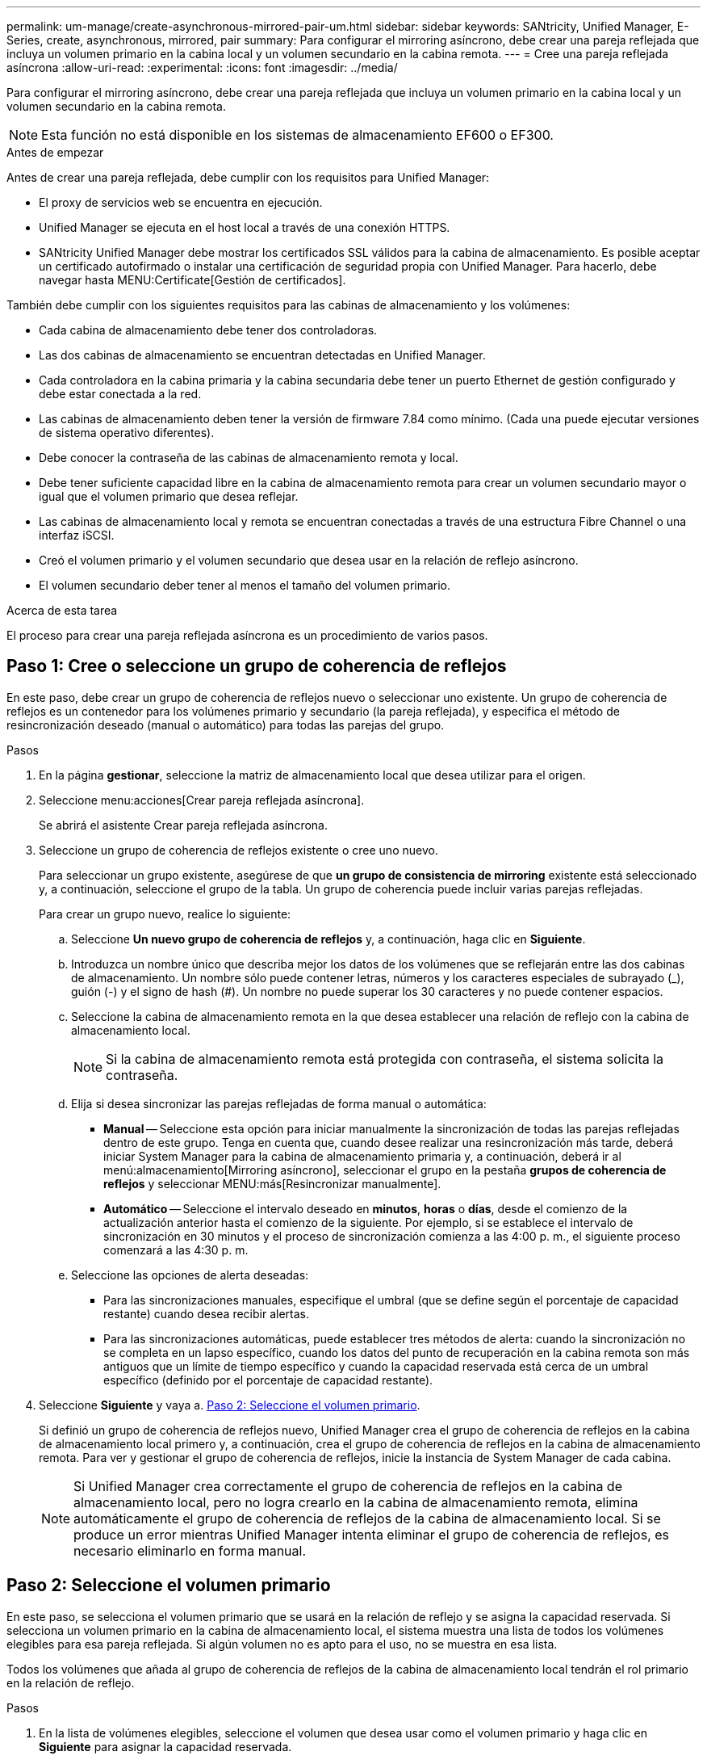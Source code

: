 ---
permalink: um-manage/create-asynchronous-mirrored-pair-um.html 
sidebar: sidebar 
keywords: SANtricity, Unified Manager, E-Series, create, asynchronous, mirrored, pair 
summary: Para configurar el mirroring asíncrono, debe crear una pareja reflejada que incluya un volumen primario en la cabina local y un volumen secundario en la cabina remota. 
---
= Cree una pareja reflejada asíncrona
:allow-uri-read: 
:experimental: 
:icons: font
:imagesdir: ../media/


[role="lead"]
Para configurar el mirroring asíncrono, debe crear una pareja reflejada que incluya un volumen primario en la cabina local y un volumen secundario en la cabina remota.

[NOTE]
====
Esta función no está disponible en los sistemas de almacenamiento EF600 o EF300.

====
.Antes de empezar
Antes de crear una pareja reflejada, debe cumplir con los requisitos para Unified Manager:

* El proxy de servicios web se encuentra en ejecución.
* Unified Manager se ejecuta en el host local a través de una conexión HTTPS.
* SANtricity Unified Manager debe mostrar los certificados SSL válidos para la cabina de almacenamiento. Es posible aceptar un certificado autofirmado o instalar una certificación de seguridad propia con Unified Manager. Para hacerlo, debe navegar hasta MENU:Certificate[Gestión de certificados].


También debe cumplir con los siguientes requisitos para las cabinas de almacenamiento y los volúmenes:

* Cada cabina de almacenamiento debe tener dos controladoras.
* Las dos cabinas de almacenamiento se encuentran detectadas en Unified Manager.
* Cada controladora en la cabina primaria y la cabina secundaria debe tener un puerto Ethernet de gestión configurado y debe estar conectada a la red.
* Las cabinas de almacenamiento deben tener la versión de firmware 7.84 como mínimo. (Cada una puede ejecutar versiones de sistema operativo diferentes).
* Debe conocer la contraseña de las cabinas de almacenamiento remota y local.
* Debe tener suficiente capacidad libre en la cabina de almacenamiento remota para crear un volumen secundario mayor o igual que el volumen primario que desea reflejar.
* Las cabinas de almacenamiento local y remota se encuentran conectadas a través de una estructura Fibre Channel o una interfaz iSCSI.
* Creó el volumen primario y el volumen secundario que desea usar en la relación de reflejo asíncrono.
* El volumen secundario deber tener al menos el tamaño del volumen primario.


.Acerca de esta tarea
El proceso para crear una pareja reflejada asíncrona es un procedimiento de varios pasos.



== Paso 1: Cree o seleccione un grupo de coherencia de reflejos

En este paso, debe crear un grupo de coherencia de reflejos nuevo o seleccionar uno existente. Un grupo de coherencia de reflejos es un contenedor para los volúmenes primario y secundario (la pareja reflejada), y especifica el método de resincronización deseado (manual o automático) para todas las parejas del grupo.

.Pasos
. En la página *gestionar*, seleccione la matriz de almacenamiento local que desea utilizar para el origen.
. Seleccione menu:acciones[Crear pareja reflejada asíncrona].
+
Se abrirá el asistente Crear pareja reflejada asíncrona.

. Seleccione un grupo de coherencia de reflejos existente o cree uno nuevo.
+
Para seleccionar un grupo existente, asegúrese de que *un grupo de consistencia de mirroring* existente está seleccionado y, a continuación, seleccione el grupo de la tabla. Un grupo de coherencia puede incluir varias parejas reflejadas.

+
Para crear un grupo nuevo, realice lo siguiente:

+
.. Seleccione *Un nuevo grupo de coherencia de reflejos* y, a continuación, haga clic en *Siguiente*.
.. Introduzca un nombre único que describa mejor los datos de los volúmenes que se reflejarán entre las dos cabinas de almacenamiento. Un nombre sólo puede contener letras, números y los caracteres especiales de subrayado (_), guión (-) y el signo de hash (#). Un nombre no puede superar los 30 caracteres y no puede contener espacios.
.. Seleccione la cabina de almacenamiento remota en la que desea establecer una relación de reflejo con la cabina de almacenamiento local.
+
[NOTE]
====
Si la cabina de almacenamiento remota está protegida con contraseña, el sistema solicita la contraseña.

====
.. Elija si desea sincronizar las parejas reflejadas de forma manual o automática:
+
*** *Manual* -- Seleccione esta opción para iniciar manualmente la sincronización de todas las parejas reflejadas dentro de este grupo. Tenga en cuenta que, cuando desee realizar una resincronización más tarde, deberá iniciar System Manager para la cabina de almacenamiento primaria y, a continuación, deberá ir al menú:almacenamiento[Mirroring asíncrono], seleccionar el grupo en la pestaña *grupos de coherencia de reflejos* y seleccionar MENU:más[Resincronizar manualmente].
*** *Automático* -- Seleccione el intervalo deseado en *minutos*, *horas* o *días*, desde el comienzo de la actualización anterior hasta el comienzo de la siguiente. Por ejemplo, si se establece el intervalo de sincronización en 30 minutos y el proceso de sincronización comienza a las 4:00 p. m., el siguiente proceso comenzará a las 4:30 p. m.


.. Seleccione las opciones de alerta deseadas:
+
*** Para las sincronizaciones manuales, especifique el umbral (que se define según el porcentaje de capacidad restante) cuando desea recibir alertas.
*** Para las sincronizaciones automáticas, puede establecer tres métodos de alerta: cuando la sincronización no se completa en un lapso específico, cuando los datos del punto de recuperación en la cabina remota son más antiguos que un límite de tiempo específico y cuando la capacidad reservada está cerca de un umbral específico (definido por el porcentaje de capacidad restante).




. Seleccione *Siguiente* y vaya a. <<Paso 2: Seleccione el volumen primario>>.
+
Si definió un grupo de coherencia de reflejos nuevo, Unified Manager crea el grupo de coherencia de reflejos en la cabina de almacenamiento local primero y, a continuación, crea el grupo de coherencia de reflejos en la cabina de almacenamiento remota. Para ver y gestionar el grupo de coherencia de reflejos, inicie la instancia de System Manager de cada cabina.

+
[NOTE]
====
Si Unified Manager crea correctamente el grupo de coherencia de reflejos en la cabina de almacenamiento local, pero no logra crearlo en la cabina de almacenamiento remota, elimina automáticamente el grupo de coherencia de reflejos de la cabina de almacenamiento local. Si se produce un error mientras Unified Manager intenta eliminar el grupo de coherencia de reflejos, es necesario eliminarlo en forma manual.

====




== Paso 2: Seleccione el volumen primario

En este paso, se selecciona el volumen primario que se usará en la relación de reflejo y se asigna la capacidad reservada. Si selecciona un volumen primario en la cabina de almacenamiento local, el sistema muestra una lista de todos los volúmenes elegibles para esa pareja reflejada. Si algún volumen no es apto para el uso, no se muestra en esa lista.

Todos los volúmenes que añada al grupo de coherencia de reflejos de la cabina de almacenamiento local tendrán el rol primario en la relación de reflejo.

.Pasos
. En la lista de volúmenes elegibles, seleccione el volumen que desea usar como el volumen primario y haga clic en *Siguiente* para asignar la capacidad reservada.
. En la lista de candidatos elegibles, seleccione la capacidad reservada para el volumen primario.
+
Tenga en cuenta las siguientes directrices:

+
** La configuración predeterminada para la capacidad reservada es del 20 % del volumen base y, por lo general, esta capacidad es suficiente. Si cambia el porcentaje, haga clic en *Actualizar candidatos*.
** La capacidad necesaria varía, según la frecuencia y el tamaño de las escrituras de I/o en el volumen primario y el tiempo que se requiere conservar la capacidad.
** En general, elija una capacidad mayor para la capacidad reservada si se presentan una o ambas de estas condiciones:
+
*** Se pretende conservar la pareja reflejada por un periodo prolongado.
*** Un gran porcentaje de bloques de datos cambiará en el volumen primario debido a una gran actividad de I/O. Utilice datos históricos de rendimiento u otra utilidad del sistema operativo para determinar la actividad de I/o típica del volumen primario.




. Seleccione *Siguiente* y vaya a. <<Paso 3: Seleccione el volumen secundario>>.




== Paso 3: Seleccione el volumen secundario

En este paso, se selecciona el volumen secundario que se usará en la relación de reflejo y se asigna la capacidad reservada. Si selecciona un volumen secundario en la cabina de almacenamiento remota, el sistema muestra una lista de todos los volúmenes aptos para esa pareja reflejada. Si algún volumen no es apto para el uso, no se muestra en esa lista.

Todos los volúmenes que añada al grupo de coherencia de reflejos de la cabina de almacenamiento remota tendrán el rol secundario en la relación de reflejo.

.Pasos
. En la lista de volúmenes elegibles, seleccione el volumen que desea usar como el volumen secundario en la pareja reflejada y haga clic en *Siguiente* para asignar la capacidad reservada.
. En la lista de candidatos elegibles, seleccione la capacidad reservada para el volumen secundario.
+
Tenga en cuenta las siguientes directrices:

+
** La configuración predeterminada para la capacidad reservada es del 20 % del volumen base y, por lo general, esta capacidad es suficiente. Si cambia el porcentaje, haga clic en *Actualizar candidatos*.
** La capacidad necesaria varía, según la frecuencia y el tamaño de las escrituras de I/o en el volumen primario y el tiempo que se requiere conservar la capacidad.
** En general, elija una capacidad mayor para la capacidad reservada si se presentan una o ambas de estas condiciones:
+
*** Se pretende conservar la pareja reflejada por un periodo prolongado.
*** Un gran porcentaje de bloques de datos cambiará en el volumen primario debido a una gran actividad de I/O. Utilice datos históricos de rendimiento u otra utilidad del sistema operativo para determinar la actividad de I/o típica del volumen primario.




. Seleccione *Finalizar* para completar la secuencia de duplicación asíncrona.


.Resultados
Unified Manager realiza las siguientes acciones:

* Comienza la sincronización inicial entre la cabina de almacenamiento local y la remota.
* Crea la capacidad reservada para la pareja reflejada en la cabina de almacenamiento local y la remota.



NOTE: Si el volumen que se está reflejando es fino, solo los bloques de aprovisionamiento (capacidad asignada en lugar de capacidad notificada) se transfieren al volumen secundario durante la sincronización inicial. Esto reduce la cantidad de datos que se deben transferir para completar la sincronización inicial.
